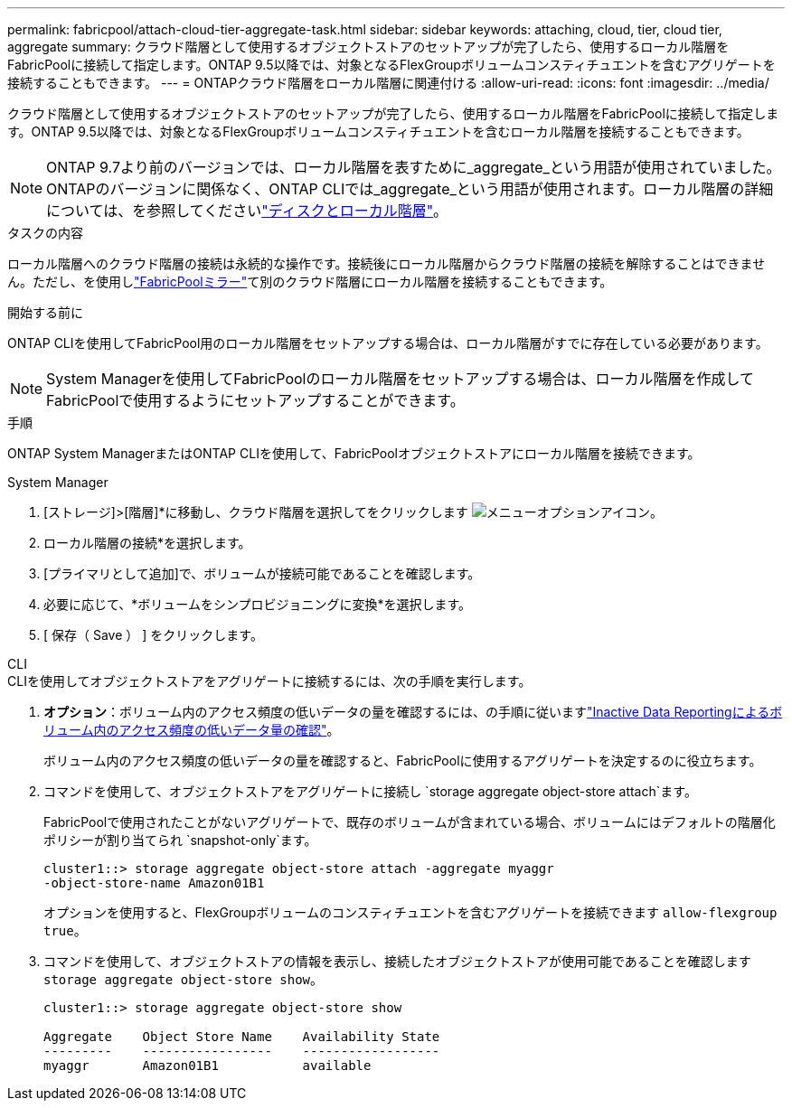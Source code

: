 ---
permalink: fabricpool/attach-cloud-tier-aggregate-task.html 
sidebar: sidebar 
keywords: attaching, cloud, tier, cloud tier, aggregate 
summary: クラウド階層として使用するオブジェクトストアのセットアップが完了したら、使用するローカル階層をFabricPoolに接続して指定します。ONTAP 9.5以降では、対象となるFlexGroupボリュームコンスティチュエントを含むアグリゲートを接続することもできます。 
---
= ONTAPクラウド階層をローカル階層に関連付ける
:allow-uri-read: 
:icons: font
:imagesdir: ../media/


[role="lead"]
クラウド階層として使用するオブジェクトストアのセットアップが完了したら、使用するローカル階層をFabricPoolに接続して指定します。ONTAP 9.5以降では、対象となるFlexGroupボリュームコンスティチュエントを含むローカル階層を接続することもできます。


NOTE: ONTAP 9.7より前のバージョンでは、ローカル階層を表すために_aggregate_という用語が使用されていました。ONTAPのバージョンに関係なく、ONTAP CLIでは_aggregate_という用語が使用されます。ローカル階層の詳細については、を参照してくださいlink:../disks-aggregates/index.html["ディスクとローカル階層"]。

.タスクの内容
ローカル階層へのクラウド階層の接続は永続的な操作です。接続後にローカル階層からクラウド階層の接続を解除することはできません。ただし、を使用しlink:../fabricpool/create-mirror-task.html["FabricPoolミラー"]て別のクラウド階層にローカル階層を接続することもできます。

.開始する前に
ONTAP CLIを使用してFabricPool用のローカル階層をセットアップする場合は、ローカル階層がすでに存在している必要があります。

[NOTE]
====
System Managerを使用してFabricPoolのローカル階層をセットアップする場合は、ローカル階層を作成してFabricPoolで使用するようにセットアップすることができます。

====
.手順
ONTAP System ManagerまたはONTAP CLIを使用して、FabricPoolオブジェクトストアにローカル階層を接続できます。

[role="tabbed-block"]
====
.System Manager
--
. [ストレージ]>[階層]*に移動し、クラウド階層を選択してをクリックします image:icon_kabob.gif["メニューオプションアイコン"]。
. ローカル階層の接続*を選択します。
. [プライマリとして追加]で、ボリュームが接続可能であることを確認します。
. 必要に応じて、*ボリュームをシンプロビジョニングに変換*を選択します。
. [ 保存（ Save ） ] をクリックします。


--
.CLI
--
.CLIを使用してオブジェクトストアをアグリゲートに接続するには、次の手順を実行します。
. *オプション*：ボリューム内のアクセス頻度の低いデータの量を確認するには、の手順に従いますlink:determine-data-inactive-reporting-task.html["Inactive Data Reportingによるボリューム内のアクセス頻度の低いデータ量の確認"]。
+
ボリューム内のアクセス頻度の低いデータの量を確認すると、FabricPoolに使用するアグリゲートを決定するのに役立ちます。

. コマンドを使用して、オブジェクトストアをアグリゲートに接続し `storage aggregate object-store attach`ます。
+
FabricPoolで使用されたことがないアグリゲートで、既存のボリュームが含まれている場合、ボリュームにはデフォルトの階層化ポリシーが割り当てられ `snapshot-only`ます。

+
[listing]
----
cluster1::> storage aggregate object-store attach -aggregate myaggr
-object-store-name Amazon01B1
----
+
オプションを使用すると、FlexGroupボリュームのコンスティチュエントを含むアグリゲートを接続できます `allow-flexgroup` `true`。

. コマンドを使用して、オブジェクトストアの情報を表示し、接続したオブジェクトストアが使用可能であることを確認します `storage aggregate object-store show`。
+
[listing]
----
cluster1::> storage aggregate object-store show

Aggregate    Object Store Name    Availability State
---------    -----------------    ------------------
myaggr       Amazon01B1           available
----


--
====